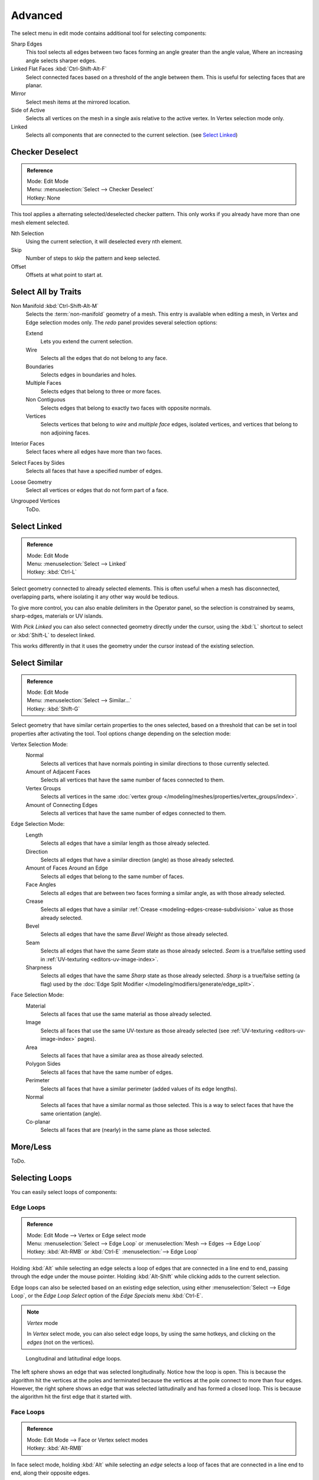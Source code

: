 ..    TODO/Review: {{review|partial=X|text= expand advanced selection tools|im=examples}}.

********
Advanced
********

The select menu in edit mode contains additional tool for selecting components:

Sharp Edges
   This tool selects all edges between two faces forming an angle greater than the angle value,
   Where an increasing angle selects sharper edges.
Linked Flat Faces :kbd:`Ctrl-Shift-Alt-F`
   Select connected faces based on a threshold of the angle between them.
   This is useful for selecting faces that are planar.
Mirror
   Select mesh items at the mirrored location.
Side of Active
   Selects all vertices on the mesh in a single axis relative to the active vertex.
   In Vertex selection mode only.
Linked
   Selects all components that are connected to the current selection. (see `Select Linked`_)


Checker Deselect
================

.. admonition:: Reference
   :class: refbox

   | Mode:     Edit Mode
   | Menu:     :menuselection:`Select --> Checker Deselect`
   | Hotkey:   None

This tool applies a alternating selected/deselected checker pattern.
This only works if you already have more than one mesh element selected.

Nth Selection
   Using the current selection, it will deselected every nth element.
Skip
   Number of steps to skip the pattern and keep selected.
Offset
   Offsets at what point to start at.


Select All by Traits
====================

.. _mesh-select-non-manifold:

Non Manifold :kbd:`Ctrl-Shift-Alt-M`
   Selects the :term:`non-manifold` geometry of a mesh.
   This entry is available when editing a mesh, in Vertex and Edge selection modes only.
   The *redo* panel provides several selection options:

   Extend
      Lets you extend the current selection.
   Wire
      Selects all the edges that do not belong to any face.
   Boundaries
      Selects edges in boundaries and holes.
   Multiple Faces
      Selects edges that belong to three or more faces.
   Non Contiguous
      Selects edges that belong to exactly two faces with opposite normals.
   Vertices
      Selects vertices that belong to *wire* and *multiple face* edges, isolated vertices,
      and vertices that belong to non adjoining faces.
Interior Faces
   Select faces where all edges have more than two faces.
Select Faces by Sides
   Selects all faces that have a specified number of edges.
Loose Geometry
   Select all vertices or edges that do not form part of a face.
Ungrouped Vertices
   ToDo.


Select Linked
=============

.. admonition:: Reference
   :class: refbox

   | Mode:     Edit Mode
   | Menu:     :menuselection:`Select --> Linked`
   | Hotkey:   :kbd:`Ctrl-L`

Select geometry connected to already selected elements.
This is often useful when a mesh has disconnected, overlapping parts,
where isolating it any other way would be tedious.

To give more control, you can also enable delimiters in the Operator panel,
so the selection is constrained by seams, sharp-edges, materials or UV islands.

With *Pick Linked* you can also select connected geometry directly under the cursor,
using the :kbd:`L` shortcut to select or :kbd:`Shift-L` to deselect linked.

This works differently in that it uses the geometry under the cursor instead of the existing selection.


Select Similar
==============

.. admonition:: Reference
   :class: refbox

   | Mode:     Edit Mode
   | Menu:     :menuselection:`Select --> Similar...`
   | Hotkey:   :kbd:`Shift-G`


Select geometry that have similar certain properties to the ones selected,
based on a threshold that can be set in tool properties after activating the tool.
Tool options change depending on the selection mode:

Vertex Selection Mode:
   Normal
      Selects all vertices that have normals pointing in similar directions to those currently selected.
   Amount of Adjacent Faces
      Selects all vertices that have the same number of faces connected to them.
   Vertex Groups
      Selects all vertices in the same :doc:`vertex group </modeling/meshes/properties/vertex_groups/index>`.
   Amount of Connecting Edges
      Selects all vertices that have the same number of edges connected to them.

Edge Selection Mode:
   Length
      Selects all edges that have a similar length as those already selected.
   Direction
      Selects all edges that have a similar direction (angle) as those already selected.
   Amount of Faces Around an Edge
      Selects all edges that belong to the same number of faces.
   Face Angles
      Selects all edges that are between two faces forming a similar angle, as with those already selected.
   Crease
      Selects all edges that have a similar :ref:`Crease <modeling-edges-crease-subdivision>`
      value as those already selected.
   Bevel
      Selects all edges that have the same *Bevel Weight* as those already selected.
   Seam
      Selects all edges that have the same *Seam* state as those already selected.
      *Seam* is a true/false setting used in :ref:`UV-texturing <editors-uv-image-index>`.
   Sharpness
      Selects all edges that have the same *Sharp* state as those already selected.
      *Sharp* is a true/false setting (a flag) used by the
      :doc:`Edge Split Modifier </modeling/modifiers/generate/edge_split>`.

Face Selection Mode:
   Material
      Selects all faces that use the same material as those already selected.
   Image
      Selects all faces that use the same UV-texture as those already selected
      (see :ref:`UV-texturing <editors-uv-image-index>` pages).
   Area
      Selects all faces that have a similar area as those already selected.
   Polygon Sides
      Selects all faces that have the same number of edges.
   Perimeter
      Selects all faces that have a similar perimeter (added values of its edge lengths).
   Normal
      Selects all faces that have a similar normal as those selected.
      This is a way to select faces that have the same orientation (angle).
   Co-planar
      Selects all faces that are (nearly) in the same plane as those selected.

.. (todo) check type: Image in Cycles


More/Less
=========

ToDo.


Selecting Loops
===============

You can easily select loops of components:


Edge Loops
----------

.. admonition:: Reference
   :class: refbox

   | Mode:     Edit Mode --> Vertex or Edge select mode
   | Menu:     :menuselection:`Select --> Edge Loop` or :menuselection:`Mesh --> Edges --> Edge Loop`
   | Hotkey:   :kbd:`Alt-RMB` or :kbd:`Ctrl-E` :menuselection:`--> Edge Loop`


Holding :kbd:`Alt` while selecting an edge selects a loop of edges that are connected in
a line end to end, passing through the edge under the mouse pointer.
Holding :kbd:`Alt-Shift` while clicking adds to the current selection.

Edge loops can also be selected based on an existing edge selection,
using either :menuselection:`Select --> Edge Loop`,
or the *Edge Loop Select* option of the *Edge Specials* menu
:kbd:`Ctrl-E`.

.. note:: *Vertex* mode

   In *Vertex* select mode, you can also select edge loops, by using the same hotkeys,
   and clicking on the *edges* (not on the vertices).

.. figure:: /images/edgef.png

   Longitudinal and latitudinal edge loops.


The left sphere shows an edge that was selected longitudinally. Notice how the loop is open.
This is because the algorithm hit the vertices at the poles and terminated because the
vertices at the pole connect to more than four edges. However,
the right sphere shows an edge that was selected latitudinally and has formed a closed loop.
This is because the algorithm hit the first edge that it started with.


Face Loops
----------

.. admonition:: Reference
   :class: refbox

   | Mode:     Edit Mode --> Face or Vertex select modes
   | Hotkey:   :kbd:`Alt-RMB`


In face select mode, holding :kbd:`Alt` while selecting an *edge* selects a loop of
faces that are connected in a line end to end, along their opposite edges.

In vertex select mode,
the same can be accomplished by using :kbd:`Ctrl-Alt` to select an edge,
which selects the face loop implicitly.

.. figure:: /images/edgefacetools-faceloopsel.png

   Face loop selection.


This face loop was selected by clicking with :kbd:`Alt-RMB` on an edge,
in *face* select mode.
The loop extends perpendicular from the edge that was selected.

.. figure:: /images/edgeface-loopingedge-algors-vertex-select.png

   :kbd:`Alt` versus :kbd:`Ctrl-Alt` in vertex select mode.


A face loop can also be selected in *Vertex* select mode.
Technically :kbd:`Ctrl-Alt-RMB` will select an *Edge Ring*,
however, in *Vertex* select mode, selecting an *Edge Ring* implicitly
selects a *Face Loop* since selecting opposite edges of a face implicitly selects
the entire face.


Edge Ring
---------

.. admonition:: Reference
   :class: refbox

   | Mode:     Edit Mode --> Edge select mode
   | Menu:     :menuselection:`Select --> Edge Ring` or :menuselection:`Mesh --> Edges --> Edge Ring`
   | Hotkey:   :kbd:`Ctrl-Alt-RMB` or :kbd:`Ctrl-E` :menuselection:`--> Select --> Edge Ring`


In *Edge* select mode, holding :kbd:`Ctrl-Alt`
while selecting an edge selects a sequence of edges that are not connected,
but on opposite sides to each other continuing along a :doc:`face loop </modeling/meshes/structure>`.

As with edge loops, you can also select edge rings based on current selection,
using either :menuselection:`Select --> Edge Ring`,
or the *Edge Ring Select* option of the *Edge Specials* menu :kbd:`Ctrl-E`.


.. note:: *Vertex* mode

   In *Vertex* select mode, you can use the same hotkeys when *clicking on the edges* (not on the vertices),
   but this will directly select the corresponding face loop...

.. _fig-mesh-select-advanced-loop-ring:

.. figure:: /images/edgeface-loopingedge-algors-select.png

   A selected edge loop, and a selected edge ring.


In Fig. :ref:`fig-mesh-select-advanced-loop-ring` the same edge was clicked on,
but two different "groups of edges" were selected, based on the different commands.
One is based on edges during computation and the other is based on faces.


Shortest Path
-------------

.. admonition:: Reference
   :class: refbox

   | Mode:     Edit Mode
   | Hotkey:   :kbd:`Ctrl-RMB` and the menu item :menuselection:`Select --> Shortest Path`

.. figure:: /images/select_face_path.png

   Select a face or vertex path with :kbd:`Ctrl-RMB`.


Selects all geometry along the shortest path from the active vertex/edge/face to the one which
was selected.

Face Stepping
   ToDo.
Topological Distance
   Which only takes into account the number of edges of the path and
   not the length of the edges to calculate the distances,
Fill Region :kbd:`Ctrl-Shift-RMB`
   ToDo.


Loop Inner-Region
-----------------

.. admonition:: Reference
   :class: refbox

   | Mode:     Edit Mode --> Edge select mode
   | Menu:     :menuselection:`Select --> Select Loop Inner-Region` or
     :menuselection:`Mesh --> Edges --> Select Loop Inner-Region`
   | Hotkey:   :kbd:`Ctrl-E` :menuselection:`--> Select Loop Inner-Region`


*Select Loop Inner-Region* selects all faces that are inside a closed loop of edges.
While it is possible to use this operator in *Vertex* and *Face* selection modes, results may be unexpected.
Note that if the selected loop of edges is not closed,
then all connected edges on the mesh will be considered inside the loop.

.. figure:: /images/mesh-loop-select1.png

   Loop to Region.

.. figure:: /images/mesh-loop-select3.png

   This tool handles multiple loops fine, as you can see.

.. figure:: /images/mesh-loop-select5.png

   This tool handles "holes" just fine as well.


Boundary Loop
-------------

.. admonition:: Reference
   :class: refbox

   | Mode:     Edit Mode --> Edge select mode
   | Menu:     :menuselection:`Select --> Select Boundary Loop` or
     :menuselection:`Mesh --> Edges --> Select Boundary Loop`
   | Hotkey:   :kbd:`Ctrl-E` :menuselection:`--> Select Boundary Loop`


*Select Boundary Loop* does the opposite of *Select Loop Inner-Region*,
based on all regions currently selected, it selects only the edges at the border(contour) of these islands.
It can operate in any select mode, but when in *Face* mode it will switch to *Edge* select mode after running.

All this is much more simple to illustrates with examples:

.. figure:: /images/mesh-region-select1.png

   Select Boundary Loop does the opposite and forces into Edge Select Mode.
